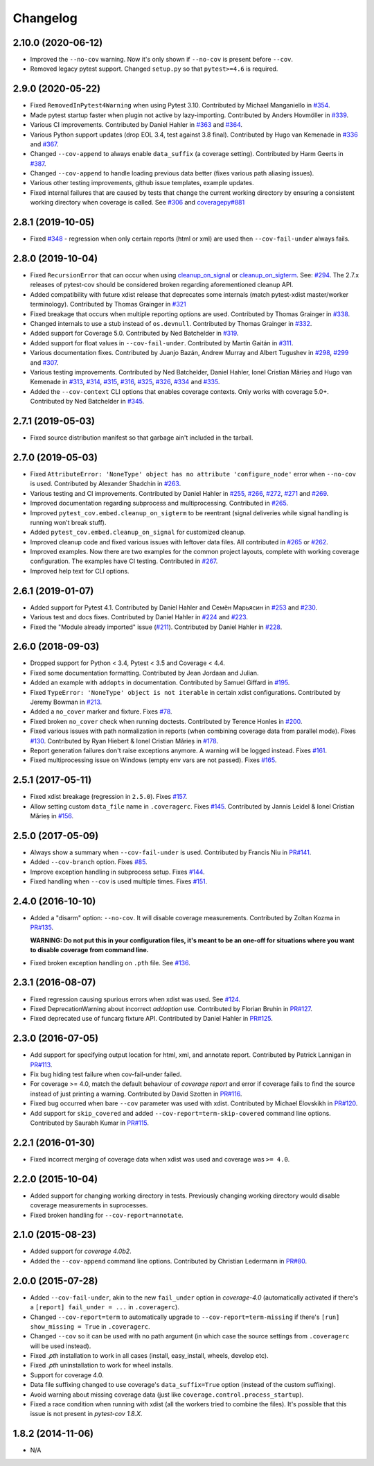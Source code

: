 Changelog
=========

2.10.0 (2020-06-12)
-------------------

* Improved the ``--no-cov`` warning. Now it's only shown if ``--no-cov`` is present before ``--cov``.
* Removed legacy pytest support. Changed ``setup.py`` so that ``pytest>=4.6`` is required.

2.9.0 (2020-05-22)
------------------

* Fixed ``RemovedInPytest4Warning`` when using Pytest 3.10.
  Contributed by Michael Manganiello in `#354 <https://github.com/pytest-dev/pytest-cov/pull/354>`_.
* Made pytest startup faster when plugin not active by lazy-importing.
  Contributed by Anders Hovmöller in `#339 <https://github.com/pytest-dev/pytest-cov/pull/339>`_.
* Various CI improvements.
  Contributed by Daniel Hahler in `#363 <https://github.com/pytest-dev/pytest-cov/pull/>`_ and
  `#364 <https://github.com/pytest-dev/pytest-cov/pull/364>`_.
* Various Python support updates (drop EOL 3.4, test against 3.8 final).
  Contributed by Hugo van Kemenade in
  `#336 <https://github.com/pytest-dev/pytest-cov/pull/336>`_ and
  `#367 <https://github.com/pytest-dev/pytest-cov/pull/367>`_.
* Changed ``--cov-append`` to always enable ``data_suffix`` (a coverage setting).
  Contributed by Harm Geerts in
  `#387 <https://github.com/pytest-dev/pytest-cov/pull/387>`_.
* Changed ``--cov-append`` to handle loading previous data better
  (fixes various path aliasing issues).
* Various other testing improvements, github issue templates, example updates.
* Fixed internal failures that are caused by tests that change the current working directory by
  ensuring a consistent working directory when coverage is called.
  See `#306 <https://github.com/pytest-dev/pytest-cov/issues/306>`_ and
  `coveragepy#881 <https://github.com/nedbat/coveragepy/issues/881>`_

2.8.1 (2019-10-05)
------------------

* Fixed `#348 <https://github.com/pytest-dev/pytest-cov/issues/348>`_ -
  regression when only certain reports (html or xml) are used then ``--cov-fail-under`` always fails.

2.8.0 (2019-10-04)
------------------

* Fixed ``RecursionError`` that can occur when using
  `cleanup_on_signal <https://pytest-cov.readthedocs.io/en/latest/subprocess-support.html#if-you-got-custom-signal-handling>`__ or
  `cleanup_on_sigterm <https://pytest-cov.readthedocs.io/en/latest/subprocess-support.html#if-you-got-custom-signal-handling>`__.
  See: `#294 <https://github.com/pytest-dev/pytest-cov/issues/294>`_.
  The 2.7.x releases of pytest-cov should be considered broken regarding aforementioned cleanup API.
* Added compatibility with future xdist release that deprecates some internals
  (match pytest-xdist master/worker terminology).
  Contributed by Thomas Grainger in `#321 <https://github.com/pytest-dev/pytest-cov/pull/321>`_
* Fixed breakage that occurs when multiple reporting options are used.
  Contributed by Thomas Grainger in `#338 <https://github.com/pytest-dev/pytest-cov/pull/338>`_.
* Changed internals to use a stub instead of ``os.devnull``.
  Contributed by Thomas Grainger in `#332 <https://github.com/pytest-dev/pytest-cov/pull/332>`_.
* Added support for Coverage 5.0.
  Contributed by Ned Batchelder in `#319 <https://github.com/pytest-dev/pytest-cov/pull/319>`_.
* Added support for float values in ``--cov-fail-under``.
  Contributed by Martín Gaitán in `#311 <https://github.com/pytest-dev/pytest-cov/pull/311>`_.
* Various documentation fixes. Contributed by
  Juanjo Bazán,
  Andrew Murray and
  Albert Tugushev in
  `#298 <https://github.com/pytest-dev/pytest-cov/pull/298>`_,
  `#299 <https://github.com/pytest-dev/pytest-cov/pull/299>`_ and
  `#307 <https://github.com/pytest-dev/pytest-cov/pull/307>`_.
* Various testing improvements. Contributed by
  Ned Batchelder,
  Daniel Hahler,
  Ionel Cristian Mărieș and
  Hugo van Kemenade in
  `#313 <https://github.com/pytest-dev/pytest-cov/pull/313>`_,
  `#314 <https://github.com/pytest-dev/pytest-cov/pull/314>`_,
  `#315 <https://github.com/pytest-dev/pytest-cov/pull/315>`_,
  `#316 <https://github.com/pytest-dev/pytest-cov/pull/316>`_,
  `#325 <https://github.com/pytest-dev/pytest-cov/pull/325>`_,
  `#326 <https://github.com/pytest-dev/pytest-cov/pull/326>`_,
  `#334 <https://github.com/pytest-dev/pytest-cov/pull/334>`_ and
  `#335 <https://github.com/pytest-dev/pytest-cov/pull/335>`_.
* Added the ``--cov-context`` CLI options that enables coverage contexts. Only works with coverage 5.0+.
  Contributed by Ned Batchelder in `#345 <https://github.com/pytest-dev/pytest-cov/pull/345>`_.

2.7.1 (2019-05-03)
------------------

* Fixed source distribution manifest so that garbage ain't included in the tarball.

2.7.0 (2019-05-03)
------------------

* Fixed ``AttributeError: 'NoneType' object has no attribute 'configure_node'`` error when ``--no-cov`` is used.
  Contributed by Alexander Shadchin in `#263 <https://github.com/pytest-dev/pytest-cov/pull/263>`_.
* Various testing and CI improvements. Contributed by Daniel Hahler in
  `#255 <https://github.com/pytest-dev/pytest-cov/pull/255>`_,
  `#266 <https://github.com/pytest-dev/pytest-cov/pull/266>`_,
  `#272 <https://github.com/pytest-dev/pytest-cov/pull/272>`_,
  `#271 <https://github.com/pytest-dev/pytest-cov/pull/271>`_ and
  `#269 <https://github.com/pytest-dev/pytest-cov/pull/269>`_.
* Improved documentation regarding subprocess and multiprocessing.
  Contributed in `#265 <https://github.com/pytest-dev/pytest-cov/pull/265>`_.
* Improved ``pytest_cov.embed.cleanup_on_sigterm`` to be reentrant (signal deliveries while signal handling is
  running won't break stuff).
* Added ``pytest_cov.embed.cleanup_on_signal`` for customized cleanup.
* Improved cleanup code and fixed various issues with leftover data files. All contributed in
  `#265 <https://github.com/pytest-dev/pytest-cov/pull/265>`_ or
  `#262 <https://github.com/pytest-dev/pytest-cov/pull/262>`_.
* Improved examples. Now there are two examples for the common project layouts, complete with working coverage
  configuration. The examples have CI testing. Contributed in
  `#267 <https://github.com/pytest-dev/pytest-cov/pull/267>`_.
* Improved help text for CLI options.

2.6.1 (2019-01-07)
------------------

* Added support for Pytest 4.1. Contributed by Daniel Hahler and Семён Марьясин in
  `#253 <https://github.com/pytest-dev/pytest-cov/pull/253>`_ and
  `#230 <https://github.com/pytest-dev/pytest-cov/pull/230>`_.
* Various test and docs fixes. Contributed by Daniel Hahler in
  `#224 <https://github.com/pytest-dev/pytest-cov/pull/224>`_ and
  `#223 <https://github.com/pytest-dev/pytest-cov/pull/223>`_.
* Fixed the "Module already imported" issue (`#211 <https://github.com/pytest-dev/pytest-cov/issues/211>`_).
  Contributed by Daniel Hahler in `#228 <https://github.com/pytest-dev/pytest-cov/pull/228>`_.

2.6.0 (2018-09-03)
------------------

* Dropped support for Python < 3.4, Pytest < 3.5 and Coverage < 4.4.
* Fixed some documentation formatting. Contributed by Jean Jordaan and Julian.
* Added an example with ``addopts`` in documentation. Contributed by Samuel Giffard in
  `#195 <https://github.com/pytest-dev/pytest-cov/pull/195>`_.
* Fixed ``TypeError: 'NoneType' object is not iterable`` in certain xdist configurations. Contributed by Jeremy Bowman in
  `#213 <https://github.com/pytest-dev/pytest-cov/pull/213>`_.
* Added a ``no_cover`` marker and fixture. Fixes
  `#78 <https://github.com/pytest-dev/pytest-cov/issues/78>`_.
* Fixed broken ``no_cover`` check when running doctests. Contributed by Terence Honles in
  `#200 <https://github.com/pytest-dev/pytest-cov/pull/200>`_.
* Fixed various issues with path normalization in reports (when combining coverage data from parallel mode). Fixes
  `#130 <https://github.com/pytest-dev/pytest-cov/issues/161>`_.
  Contributed by Ryan Hiebert & Ionel Cristian Mărieș in
  `#178 <https://github.com/pytest-dev/pytest-cov/pull/178>`_.
* Report generation failures don't raise exceptions anymore. A warning will be logged instead. Fixes
  `#161 <https://github.com/pytest-dev/pytest-cov/issues/161>`_.
* Fixed multiprocessing issue on Windows (empty env vars are not passed). Fixes
  `#165 <https://github.com/pytest-dev/pytest-cov/issues/165>`_.

2.5.1 (2017-05-11)
------------------

* Fixed xdist breakage (regression in ``2.5.0``).
  Fixes `#157 <https://github.com/pytest-dev/pytest-cov/issues/157>`_.
* Allow setting custom ``data_file`` name in ``.coveragerc``.
  Fixes `#145 <https://github.com/pytest-dev/pytest-cov/issues/145>`_.
  Contributed by Jannis Leidel & Ionel Cristian Mărieș in
  `#156 <https://github.com/pytest-dev/pytest-cov/pull/156>`_.

2.5.0 (2017-05-09)
------------------

* Always show a summary when ``--cov-fail-under`` is used. Contributed by Francis Niu in `PR#141
  <https://github.com/pytest-dev/pytest-cov/pull/141>`_.
* Added ``--cov-branch`` option. Fixes `#85 <https://github.com/pytest-dev/pytest-cov/issues/85>`_.
* Improve exception handling in subprocess setup. Fixes `#144 <https://github.com/pytest-dev/pytest-cov/issues/144>`_.
* Fixed handling when ``--cov`` is used multiple times. Fixes `#151 <https://github.com/pytest-dev/pytest-cov/issues/151>`_.

2.4.0 (2016-10-10)
------------------

* Added a "disarm" option: ``--no-cov``. It will disable coverage measurements. Contributed by Zoltan Kozma in
  `PR#135 <https://github.com/pytest-dev/pytest-cov/pull/135>`_.

  **WARNING: Do not put this in your configuration files, it's meant to be an one-off for situations where you want to
  disable coverage from command line.**
* Fixed broken exception handling on ``.pth`` file. See `#136 <https://github.com/pytest-dev/pytest-cov/issues/136>`_.

2.3.1 (2016-08-07)
------------------

* Fixed regression causing spurious errors when xdist was used. See `#124
  <https://github.com/pytest-dev/pytest-cov/issues/124>`_.
* Fixed DeprecationWarning about incorrect `addoption` use. Contributed by Florian Bruhin in `PR#127
  <https://github.com/pytest-dev/pytest-cov/pull/127>`_.
* Fixed deprecated use of funcarg fixture API. Contributed by Daniel Hahler in `PR#125
  <https://github.com/pytest-dev/pytest-cov/pull/125>`_.

2.3.0 (2016-07-05)
------------------

* Add support for specifying output location for html, xml, and annotate report.
  Contributed by Patrick Lannigan in `PR#113 <https://github.com/pytest-dev/pytest-cov/pull/113>`_.
* Fix bug hiding test failure when cov-fail-under failed.
* For coverage >= 4.0, match the default behaviour of `coverage report` and
  error if coverage fails to find the source instead of just printing a warning.
  Contributed by David Szotten in `PR#116 <https://github.com/pytest-dev/pytest-cov/pull/116>`_.
* Fixed bug occurred when bare ``--cov`` parameter was used with xdist.
  Contributed by Michael Elovskikh in `PR#120 <https://github.com/pytest-dev/pytest-cov/pull/120>`_.
* Add support for ``skip_covered`` and added ``--cov-report=term-skip-covered`` command
  line options. Contributed by Saurabh Kumar in `PR#115 <https://github.com/pytest-dev/pytest-cov/pull/115>`_.

2.2.1 (2016-01-30)
------------------

* Fixed incorrect merging of coverage data when xdist was used and coverage was ``>= 4.0``.

2.2.0 (2015-10-04)
------------------

* Added support for changing working directory in tests. Previously changing working
  directory would disable coverage measurements in suprocesses.
* Fixed broken handling for ``--cov-report=annotate``.

2.1.0 (2015-08-23)
------------------

* Added support for `coverage 4.0b2`.
* Added the ``--cov-append`` command line options. Contributed by Christian Ledermann
  in `PR#80 <https://github.com/pytest-dev/pytest-cov/pull/80>`_.

2.0.0 (2015-07-28)
------------------

* Added ``--cov-fail-under``, akin to the new ``fail_under`` option in `coverage-4.0`
  (automatically activated if there's a ``[report] fail_under = ...`` in ``.coveragerc``).
* Changed ``--cov-report=term`` to automatically upgrade to ``--cov-report=term-missing``
  if there's ``[run] show_missing = True`` in ``.coveragerc``.
* Changed ``--cov`` so it can be used with no path argument (in which case the source
  settings from ``.coveragerc`` will be used instead).
* Fixed `.pth` installation to work in all cases (install, easy_install, wheels, develop etc).
* Fixed `.pth` uninstallation to work for wheel installs.
* Support for coverage 4.0.
* Data file suffixing changed to use coverage's ``data_suffix=True`` option (instead of the
  custom suffixing).
* Avoid warning about missing coverage data (just like ``coverage.control.process_startup``).
* Fixed a race condition when running with xdist (all the workers tried to combine the files).
  It's possible that this issue is not present in `pytest-cov 1.8.X`.

1.8.2 (2014-11-06)
------------------

* N/A
